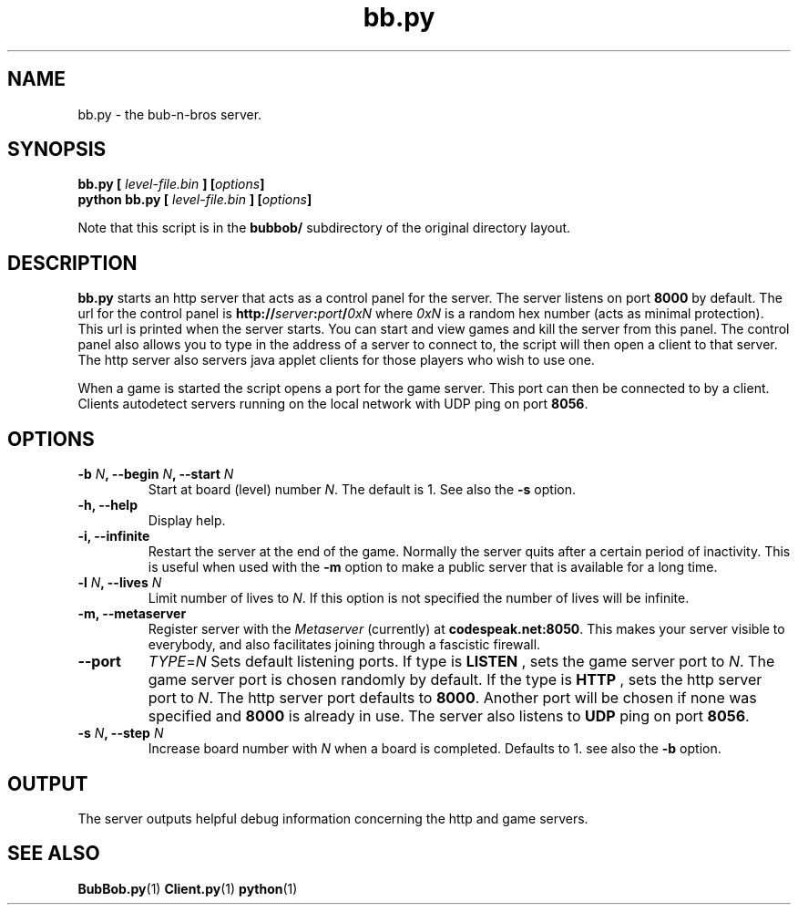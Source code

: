 .\" $Id$
.\"
.\" Process this file with
.\" groff -man -Tascii bb.py.1
.\"

.TH bb.py 1 "APRIL 2005" Linux "User Manuals"

.SH NAME
bb.py \- the bub-n-bros server.

.SH SYNOPSIS
.B bb.py [
.I level-file.bin
.BI "] [" options ]
.br
.B python bb.py [
.I level-file.bin
.BI "] [" options ]
.PP
Note that this script is in the
.B bubbob/ 
subdirectory of the original directory layout.

.SH DESCRIPTION
.B bb.py
starts an http server that acts as a control panel for the server. The
server listens on port 
.B 8000 
by default. The url for the control panel
is 
.BI http:// server : port / 0xN 
where
.I 0xN
is a random hex number (acts as minimal protection). This url is
printed when the server starts.  You can start and view games and kill
the server from this panel. The control panel also allows you to type
in the address of a server to connect to, the script will then open a
client to that server. The http server also servers java applet
clients for those players who wish to use one.

When a game is started the script opens a port for the game
server. This port can then be connected to by a client. Clients
autodetect servers running on the local network with UDP ping on port
.BR 8056 .


.SH OPTIONS

.TP
.BI "-b " N ", --begin " N ", --start " N
Start at board (level) number
.IR N .
The default is 1. See also the
.B -s
option.

.TP
.B -h, --help
Display help.

.TP
.B -i, --infinite
Restart the server at the end of the game. Normally the server quits
after a certain period of inactivity. This is useful when used with the
.B -m
option to make a public server that is available for a long time.

.TP
.BI "-l " N ", --lives " N
Limit number of lives to 
.IR N .
If this option is not specified the number of lives will be infinite.

.TP
.B -m, --metaserver
Register server with the
.I Metaserver
(currently) at 
.BR codespeak.net:8050 .
This makes your server visible to everybody, and also facilitates
joining through a fascistic firewall.

.TP
.B --port
.IR TYPE = N
Sets default listening ports. If type is
.B LISTEN
, sets the game server port to
.IR N .
The game server port is chosen randomly by default. If the type is
.B HTTP
, sets the http server port to
.IR N .
The http server port defaults to 
.BR 8000 . 
Another port will be chosen if
none was specified and
.B 8000 
is already in use. The server also listens to
.B UDP
ping on port 
.BR 8056 .

.TP
.BI "-s " N ", --step " N
Increase board number with
.I N
when a board is completed. Defaults to 1. see also the
.B -b
option.

.SH OUTPUT
The server outputs helpful debug information concerning the http and
game servers.

.SH SEE ALSO
.BR BubBob.py (1)
.BR Client.py (1)
.BR python (1)
